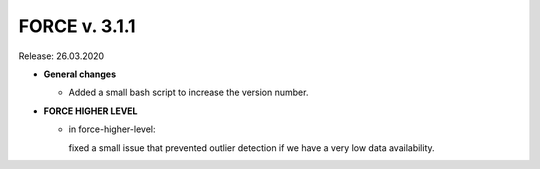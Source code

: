 .. _v311:

FORCE v. 3.1.1
==============

Release: 26.03.2020

- **General changes**

  - Added a small bash script to increase the version number.

- **FORCE HIGHER LEVEL**

  - in force-higher-level: 
  
    fixed a small issue that prevented outlier detection if we have a very low data availability.
